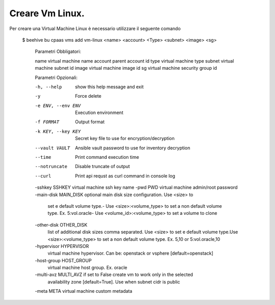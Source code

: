 .. _creare-vm-linux:

Creare Vm Linux.
================

Per creare una Virtual Machine Linux è necessario utilizzare il seguente comando

    $ beehive bu cpaas vms add vm-linux <name> <account> <Type> <subnet> <image> <sg>

      Parametri Obbligatori:

      name                  virtual machine name
      account               parent account id
      type                  virtual machine type
      subnet                virtual machine subnet id
      image                 virtual machine image id
      sg                    virtual machine security group id

      Parametri Opzionali:

      -h, --help            show this help message and exit
      -y                    Force delete
      -e ENV, --env ENV     Execution environment
      -f FORMAT             Output format
      -k KEY, --key KEY     Secret key file to use for encryption/decryption
      --vault VAULT         Ansible vault password to use for inventory decryption
      --time                Print command execution time
      --notruncate          Disable truncate of output
      --curl                Print api requst as curl command in console log
      -sshkey SSHKEY        virtual machine ssh key name
      -pwd PWD              virtual machine admin/root password
      -main-disk MAIN_DISK  optional main disk size configuration. Use <size> to
                              set e default volume type.- Use <size>:<volume_type>
                              to set a non default volume type. Ex. 5:vol.oracle-
                              Use <volume_id>:<volume_type> to set a volume to clone
      -other-disk OTHER_DISK
                              list of additional disk sizes comma separated. Use
                              <size> to set e default volume type.Use
                              <size>:<volume_type> to set a non default volume type.
                              Ex. 5,10 or 5:vol.oracle,10
      -hypervisor HYPERVISOR
                              virtual machine hypervisor. Can be: openstack or
                              vsphere [default=openstack]
      -host-group HOST_GROUP
                              virtual machine host group. Ex. oracle
      -multi-avz MULTI_AVZ  if set to False create vm to work only in the selected
                              availability zone [default=True]. Use when subnet cidr
                              is public
      -meta META            virtual machine custom metadata


